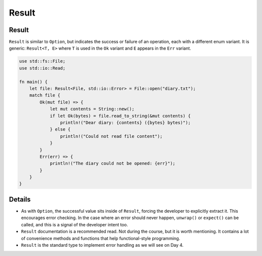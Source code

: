========
Result
========

--------
Result
--------

``Result`` is similar to ``Option``, but indicates the success or
failure of an operation, each with a different enum variant. It is
generic: ``Result<T, E>`` where ``T`` is used in the ``Ok`` variant and
``E`` appears in the ``Err`` variant.

.. code:: rust,editable

   use std::fs::File;
   use std::io::Read;

   fn main() {
       let file: Result<File, std::io::Error> = File::open("diary.txt");
       match file {
           Ok(mut file) => {
               let mut contents = String::new();
               if let Ok(bytes) = file.read_to_string(&mut contents) {
                   println!("Dear diary: {contents} ({bytes} bytes)");
               } else {
                   println!("Could not read file content");
               }
           }
           Err(err) => {
               println!("The diary could not be opened: {err}");
           }
       }
   }

.. raw:: html

---------
Details
---------

-  As with ``Option``, the successful value sits inside of ``Result``,
   forcing the developer to explicitly extract it. This encourages error
   checking. In the case where an error should never happen,
   ``unwrap()`` or ``expect()`` can be called, and this is a signal of
   the developer intent too.
-  ``Result`` documentation is a recommended read. Not during the
   course, but it is worth mentioning. It contains a lot of convenience
   methods and functions that help functional-style programming.
-  ``Result`` is the standard type to implement error handling as we
   will see on Day 4.

.. raw:: html

